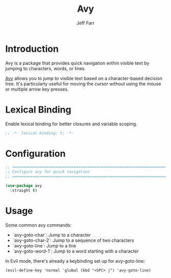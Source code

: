 #+title: Avy
#+author: Jeff Farr
#+property: header-args:emacs-lisp :tangle avy.el
#+auto_tangle: y

* Introduction
Avy is a package that provides quick navigation within visible text by jumping to characters, words, or lines.

[[https://github.com/abo-abo/avy][Avy]] allows you to jump to visible text based on a character-based decision tree.
It's particularly useful for moving the cursor without using the mouse or multiple arrow key presses.

* Lexical Binding
Enable lexical binding for better closures and variable scoping.

#+begin_src emacs-lisp
;; -*- lexical-binding: t; -*-
#+end_src

* Configuration
#+begin_src emacs-lisp
;; ===============================================================================
;; Configure avy for quick navigation
;; ===============================================================================

(use-package avy
  :straight t)
#+end_src

* Usage
Some common avy commands:

- `avy-goto-char`: Jump to a character
- `avy-goto-char-2`: Jump to a sequence of two characters
- `avy-goto-line`: Jump to a line
- `avy-goto-word-1`: Jump to a word starting with a character

In Evil mode, there's already a keybinding set up for avy-goto-line:
#+begin_example
(evil-define-key 'normal 'global (kbd "<SPC> j") 'avy-goto-line)
#+end_example